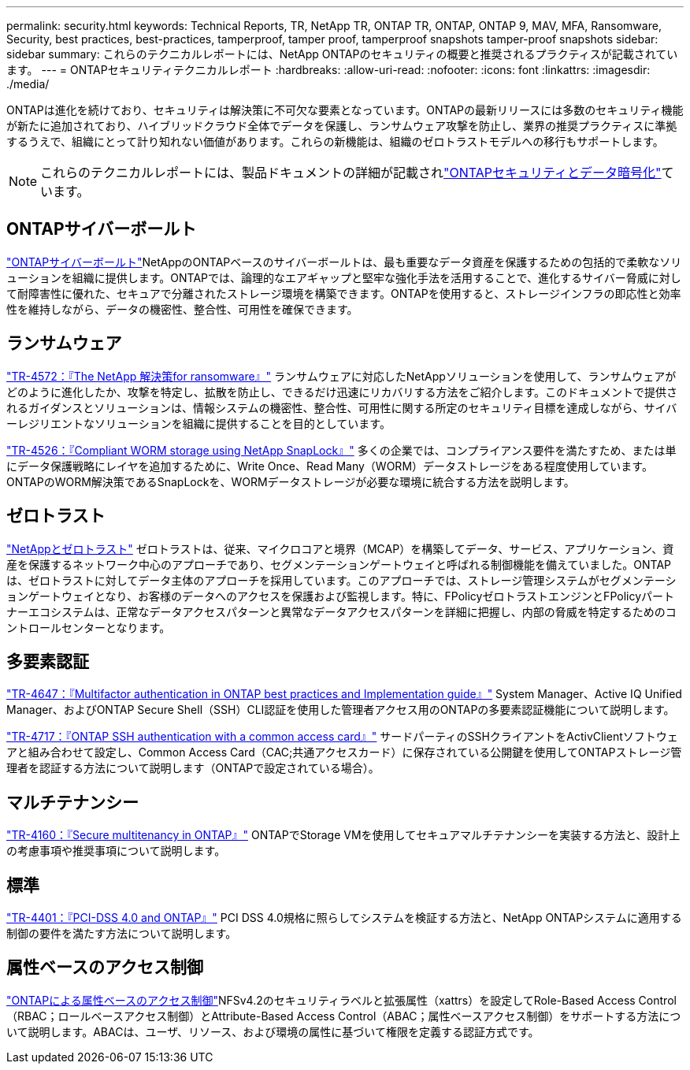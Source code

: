---
permalink: security.html 
keywords: Technical Reports, TR, NetApp TR, ONTAP TR, ONTAP, ONTAP 9, MAV, MFA, Ransomware, Security, best practices, best-practices, tamperproof, tamper proof, tamperproof snapshots tamper-proof snapshots 
sidebar: sidebar 
summary: これらのテクニカルレポートには、NetApp ONTAPのセキュリティの概要と推奨されるプラクティスが記載されています。 
---
= ONTAPセキュリティテクニカルレポート
:hardbreaks:
:allow-uri-read: 
:nofooter: 
:icons: font
:linkattrs: 
:imagesdir: ./media/


[role="lead"]
ONTAPは進化を続けており、セキュリティは解決策に不可欠な要素となっています。ONTAPの最新リリースには多数のセキュリティ機能が新たに追加されており、ハイブリッドクラウド全体でデータを保護し、ランサムウェア攻撃を防止し、業界の推奨プラクティスに準拠するうえで、組織にとって計り知れない価値があります。これらの新機能は、組織のゼロトラストモデルへの移行もサポートします。

[NOTE]
====
これらのテクニカルレポートには、製品ドキュメントの詳細が記載されlink:https://docs.netapp.com/us-en/ontap/security-encryption/index.html["ONTAPセキュリティとデータ暗号化"^]ています。

====


== ONTAPサイバーボールト

link:https://docs.netapp.com/us-en/netapp-solutions/cyber-vault/ontap-cyber-vault-overview.html["ONTAPサイバーボールト"^]NetAppのONTAPベースのサイバーボールトは、最も重要なデータ資産を保護するための包括的で柔軟なソリューションを組織に提供します。ONTAPでは、論理的なエアギャップと堅牢な強化手法を活用することで、進化するサイバー脅威に対して耐障害性に優れた、セキュアで分離されたストレージ環境を構築できます。ONTAPを使用すると、ストレージインフラの即応性と効率性を維持しながら、データの機密性、整合性、可用性を確保できます。



== ランサムウェア

link:./ransomware-solutions/ransomware-overview.html["TR-4572：『The NetApp 解決策for ransomware』"] ランサムウェアに対応したNetAppソリューションを使用して、ランサムウェアがどのように進化したか、攻撃を特定し、拡散を防止し、できるだけ迅速にリカバリする方法をご紹介します。このドキュメントで提供されるガイダンスとソリューションは、情報システムの機密性、整合性、可用性に関する所定のセキュリティ目標を達成しながら、サイバーレジリエントなソリューションを組織に提供することを目的としています。

link:https://www.netapp.com/pdf.html?item=/media/6158-tr4526.pdf["TR-4526：『Compliant WORM storage using NetApp SnapLock』"^]
多くの企業では、コンプライアンス要件を満たすため、または単にデータ保護戦略にレイヤを追加するために、Write Once、Read Many（WORM）データストレージをある程度使用しています。ONTAPのWORM解決策であるSnapLockを、WORMデータストレージが必要な環境に統合する方法を説明します。



== ゼロトラスト

link:./zero-trust/zero-trust-overview.html["NetAppとゼロトラスト"] ゼロトラストは、従来、マイクロコアと境界（MCAP）を構築してデータ、サービス、アプリケーション、資産を保護するネットワーク中心のアプローチであり、セグメンテーションゲートウェイと呼ばれる制御機能を備えていました。ONTAPは、ゼロトラストに対してデータ主体のアプローチを採用しています。このアプローチでは、ストレージ管理システムがセグメンテーションゲートウェイとなり、お客様のデータへのアクセスを保護および監視します。特に、FPolicyゼロトラストエンジンとFPolicyパートナーエコシステムは、正常なデータアクセスパターンと異常なデータアクセスパターンを詳細に把握し、内部の脅威を特定するためのコントロールセンターとなります。



== 多要素認証

link:https://www.netapp.com/pdf.html?item=/media/17055-tr4647.pdf["TR-4647：『Multifactor authentication in ONTAP best practices and Implementation guide』"^]
System Manager、Active IQ Unified Manager、およびONTAP Secure Shell（SSH）CLI認証を使用した管理者アクセス用のONTAPの多要素認証機能について説明します。

link:https://www.netapp.com/pdf.html?item=/media/17036-tr4717.pdf["TR-4717：『ONTAP SSH authentication with a common access card』"^]
サードパーティのSSHクライアントをActivClientソフトウェアと組み合わせて設定し、Common Access Card（CAC;共通アクセスカード）に保存されている公開鍵を使用してONTAPストレージ管理者を認証する方法について説明します（ONTAPで設定されている場合）。



== マルチテナンシー

link:https://www.netapp.com/pdf.html?item=/media/16886-tr-4160.pdf["TR-4160：『Secure multitenancy in ONTAP』"^]
ONTAPでStorage VMを使用してセキュアマルチテナンシーを実装する方法と、設計上の考慮事項や推奨事項について説明します。



== 標準

link:https://www.netapp.com/pdf.html?item=/media/17180-tr4401.pdf["TR-4401：『PCI-DSS 4.0 and ONTAP』"^]
PCI DSS 4.0規格に照らしてシステムを検証する方法と、NetApp ONTAPシステムに適用する制御の要件を満たす方法について説明します。



== 属性ベースのアクセス制御

link:./abac/abac-overview.html["ONTAPによる属性ベースのアクセス制御"]NFSv4.2のセキュリティラベルと拡張属性（xattrs）を設定してRole-Based Access Control（RBAC；ロールベースアクセス制御）とAttribute-Based Access Control（ABAC；属性ベースアクセス制御）をサポートする方法について説明します。ABACは、ユーザ、リソース、および環境の属性に基づいて権限を定義する認証方式です。
